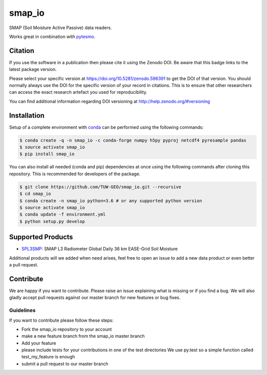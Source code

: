=======
smap_io
=======

.. image:: https://travis-ci.org/TUW-GEO/smap_io.svg?branch=master
    :target: https://travis-ci.org/TUW-GEO/smap_io

.. image:: https://coveralls.io/repos/github/TUW-GEO/smap_io/badge.svg?branch=master
   :target: https://coveralls.io/github/TUW-GEO/smap_io?branch=master

.. image:: https://badge.fury.io/py/smap-io.svg
    :target: http://badge.fury.io/py/smap-io

.. image:: https://readthedocs.org/projects/smap-io/badge/?version=latest
    :target: https://smap-io.readthedocs.io/en/latest/?badge=latest

SMAP (Soil Moisture Active Passive) data readers.

Works great in combination with `pytesmo <https://github.com/TUW-GEO/pytesmo>`_.

Citation
========

.. image:: https://zenodo.org/badge/DOI/10.5281/zenodo.596391.svg
   :target: https://doi.org/10.5281/zenodo.596391

If you use the software in a publication then please cite it using the Zenodo DOI.
Be aware that this badge links to the latest package version.

Please select your specific version at https://doi.org/10.5281/zenodo.596391 to get the DOI of that version.
You should normally always use the DOI for the specific version of your record in citations.
This is to ensure that other researchers can access the exact research artefact you used for reproducibility.

You can find additional information regarding DOI versioning at http://help.zenodo.org/#versioning

Installation
============

Setup of a complete environment with `conda
<http://conda.pydata.org/miniconda.html>`_ can be performed using the following
commands:

.. code-block:: shell

  $ conda create -q -n smap_io -c conda-forge numpy h5py pyproj netcdf4 pyresample pandas
  $ source activate smap_io
  $ pip install smap_io

You can also install all needed (conda and pip) dependencies at once using the
following commands after cloning this repository. This is recommended for
developers of the package.

.. code-block:: shell

  $ git clone https://github.com/TUW-GEO/smap_io.git --recursive
  $ cd smap_io
  $ conda create -n smap_io python=3.6 # or any supported python version
  $ source activate smap_io
  $ conda update -f environment.yml
  $ python setup.py develop

Supported Products
==================

- `SPL3SMP <http://nsidc.org/data/SPL3SMP>`_: SMAP L3 Radiometer Global Daily 36 km EASE-Grid Soil Moisture

Additional products will we added when need arises, feel free to open an issue to
add a new data product or even better a pull request.

Contribute
==========

We are happy if you want to contribute. Please raise an issue explaining what
is missing or if you find a bug. We will also gladly accept pull requests
against our master branch for new features or bug fixes.


Guidelines
----------

If you want to contribute please follow these steps:

- Fork the smap_io repository to your account
- make a new feature branch from the smap_io master branch
- Add your feature
- please include tests for your contributions in one of the test directories
  We use py.test so a simple function called test_my_feature is enough
- submit a pull request to our master branch




